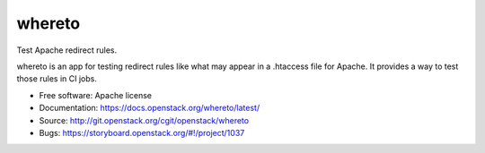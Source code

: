 =========
 whereto
=========

Test Apache redirect rules.

whereto is an app for testing redirect rules like what may appear in a
.htaccess file for Apache. It provides a way to test those rules in CI
jobs.

* Free software: Apache license
* Documentation: https://docs.openstack.org/whereto/latest/
* Source: http://git.openstack.org/cgit/openstack/whereto
* Bugs: https://storyboard.openstack.org/#!/project/1037
